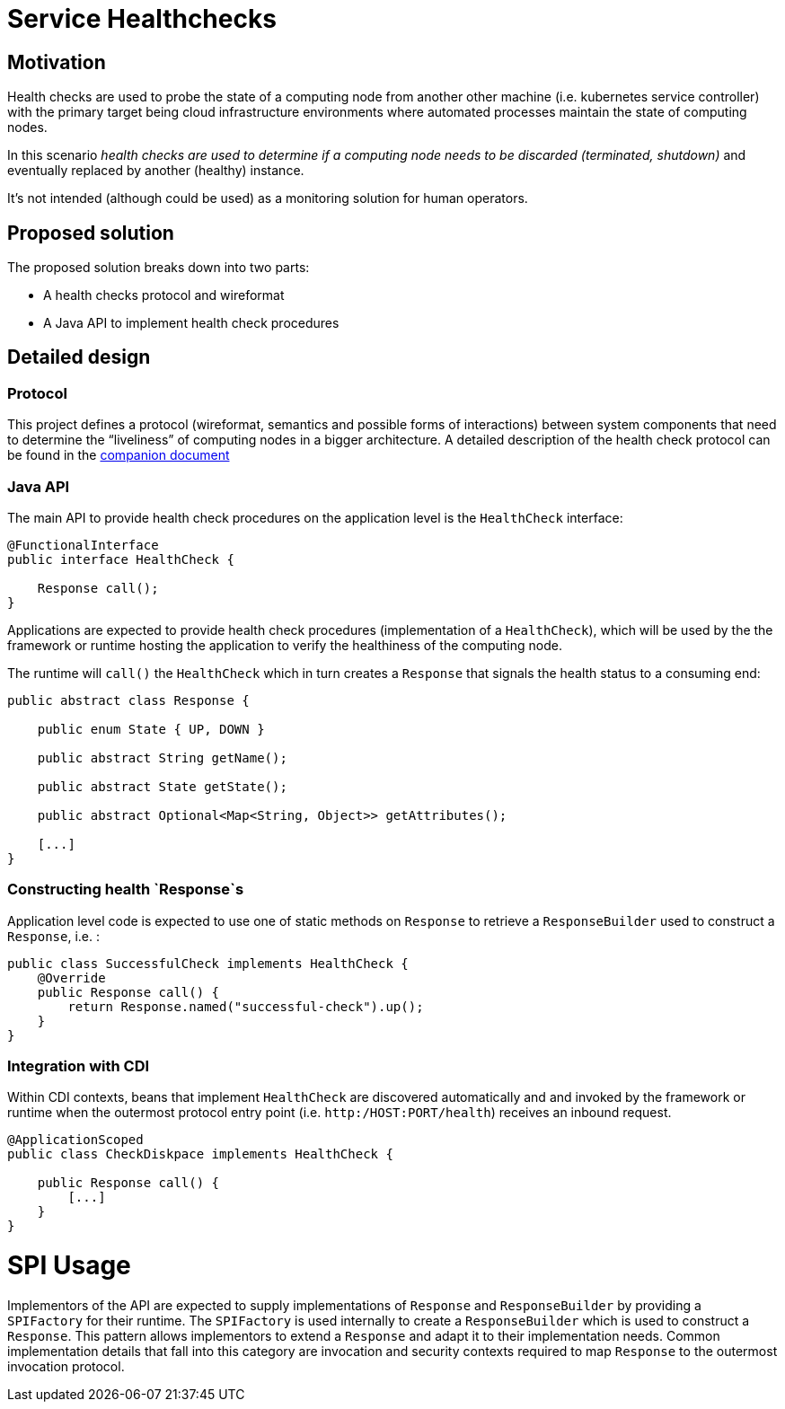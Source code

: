 //
// Copyright (c) 2016-2017 Contributors to the Eclipse Foundation
//
// See the NOTICES file(s) distributed with this work for additional
// information regarding copyright ownership.
//
// Licensed under the Apache License, Version 2.0 (the "License");
// you may not use this file except in compliance with the License.
// You may obtain a copy of the License at
//
//     http://www.apache.org/licenses/LICENSE-2.0
//
// Unless required by applicable law or agreed to in writing, software
// distributed under the License is distributed on an "AS IS" BASIS,
// WITHOUT WARRANTIES OR CONDITIONS OF ANY KIND, either express or implied.
// See the License for the specific language governing permissions and
// limitations under the License.
//

# Service Healthchecks

## Motivation

Health checks are used to probe the state of a computing node from another other machine (i.e. kubernetes service controller) with the primary target being cloud infrastructure environments where automated processes maintain the state of computing nodes.

In this scenario _health checks are used to determine if a computing node needs to be discarded (terminated, shutdown)_ and eventually replaced by another (healthy) instance.

It’s not intended (although could be used) as a monitoring solution for human operators.

## Proposed solution

The proposed solution breaks down into two parts:

- A health checks protocol and wireformat
- A Java API to implement health check procedures

## Detailed design

### Protocol

This project defines a protocol (wireformat, semantics and possible forms of interactions) between system components that need to determine the “liveliness” of computing nodes in a bigger architecture.
A detailed description of the health check protocol can be found in the link:https://github.com/eclipse/microprofile-health/tree/master/spec/src/main/asciidoc/protocol-wireformat.adoc[companion document]

### Java API

The main API to provide health check procedures on the application level is the `HealthCheck` interface:

```
@FunctionalInterface
public interface HealthCheck {

    Response call();
}
```

Applications are expected to provide health check procedures (implementation of a `HealthCheck`), which will be used by the
the framework or runtime hosting the application to verify the healthiness of the computing node.

The runtime will `call()` the `HealthCheck` which in turn creates a `Response` that signals the health status to a consuming end:

```
public abstract class Response {
   
    public enum State { UP, DOWN }

    public abstract String getName();

    public abstract State getState();

    public abstract Optional<Map<String, Object>> getAttributes();
    
    [...]
}
```
### Constructing health `Response`s

Application level code is expected to use one of static methods on `Response` to retrieve a `ResponseBuilder` used to construct a `Response`, i.e. :

```
public class SuccessfulCheck implements HealthCheck {
    @Override
    public Response call() {
        return Response.named("successful-check").up();
    }
}
```

### Integration with CDI

Within CDI contexts, beans that implement `HealthCheck` are discovered automatically and and invoked by the framework or runtime when the outermost protocol entry point (i.e. `http:/HOST:PORT/health`) receives an inbound request.

```
@ApplicationScoped
public class CheckDiskpace implements HealthCheck {

    public Response call() {
        [...]
    }
}
```

# SPI Usage

Implementors of the API are expected to supply implementations of `Response` and `ResponseBuilder` by providing a `SPIFactory` for their runtime. The `SPIFactory` is used internally to create a `ResponseBuilder` which is used to construct a `Response`. This pattern allows implementors to extend a `Response` and adapt it to their implementation needs. Common implementation details that fall into this category are invocation and security contexts required to map `Response` to the outermost invocation protocol.
